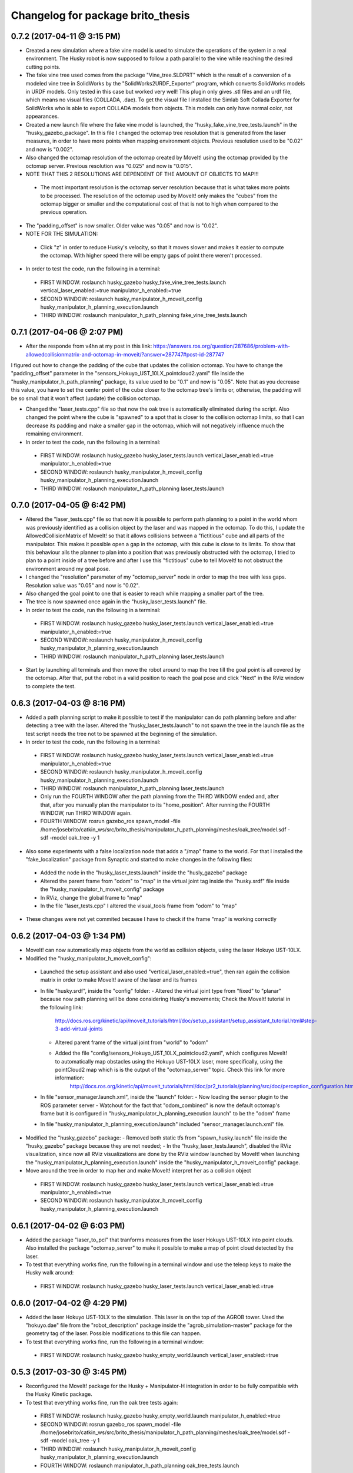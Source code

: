 ^^^^^^^^^^^^^^^^^^^^^^^^^^^^^^^^^^^^^^^^^^
Changelog for package brito_thesis
^^^^^^^^^^^^^^^^^^^^^^^^^^^^^^^^^^^^^^^^^^

0.7.2 (2017-04-11 @ 3:15 PM)
-----------

* Created a new simulation where a fake vine model is used to simulate the operations of the system in a real environment. The Husky robot is now supposed to follow a path parallel to the vine while reaching the desired cutting points.

* The fake vine tree used comes from the package "Vine_tree.SLDPRT" which is the result of a conversion of a modeled vine tree in SolidWorks by the "SolidWorks2URDF_Exporter" program, which converts SolidWorks models in URDF models. Only tested in this case but worked very well! This plugin only gives .stl files and an urdf file, which means no visual files (COLLADA, .dae). To get the visual file I installed the Simlab Soft Collada Exporter for SolidWorks who is able to export COLLADA models from objects. This models can only have normal color, not appearances.

* Created a new launch file where the fake vine model is launched, the "husky_fake_vine_tree_tests.launch" in the "husky_gazebo_package". In this file I changed the octomap tree resolution that is generated from the laser measures, in order to have more points when mapping environment objects. Previous resolution used to be "0.02" and now is "0.002".

* Also changed the octomap resolution of the octomap created by MoveIt! using the octomap provided by the octomap server. Previous resolution was "0.025" and now is "0.015".

* NOTE THAT THIS 2 RESOLUTIONS ARE DEPENDENT OF THE AMOUNT OF OBJECTS TO MAP!!!
 - The most important resolution is the octomap server resolution because that is what takes more points to be processed. The resolution of the octomap used by MoveIt! only makes the "cubes" from the octomap bigger or smaller and the computational cost of that is not to high when compared to the previous operation.

* The "padding_offset" is now smaller. Older value was "0.05" and now is "0.02".

* NOTE FOR THE SIMULATION:
 - Click "z" in order to reduce Husky's velocity, so that it moves slower and makes it easier to compute the octomap. With higher speed there will be empty gaps of point there weren't processed.

* In order to test the code, run the following in a terminal:
 - FIRST WINDOW: roslaunch husky_gazebo husky_fake_vine_tree_tests.launch vertical_laser_enabled:=true manipulator_h_enabled:=true
 - SECOND WINDOW: roslaunch husky_manipulator_h_moveit_config husky_manipulator_h_planning_execution.launch
 - THIRD WINDOW: roslaunch manipulator_h_path_planning fake_vine_tree_tests.launch 


0.7.1 (2017-04-06 @ 2:07 PM)
-----------

* After the responde from v4hn at my post in this link: https://answers.ros.org/question/287686/problem-with-allowedcollisionmatrix-and-octomap-in-moveit/?answer=287747#post-id-287747
I figured out how to change the padding of the cube that updates the collision octomap. You have to change the "padding_offset" parameter in the "sensors_Hokuyo_UST_10LX_pointcloud2.yaml" file inside the "husky_manipulator_h_path_planning" package, its value used to be "0.1" and now is "0.05". Note that as you decrease this value, you have to set the center point of the cube closer to the octomap tree's limits or, otherwise, the padding will be so small that it won't affect (update) the collision octomap.

* Changed the "laser_tests.cpp" file so that now the oak tree is automatically eliminated during the script. Also changed the point where the cube is "spawned" to a spot that is closer to the collision octomap limits, so that I can decrease its padding and make a smaller gap in the octomap, which will not negatively influence much the remaining environment.

* In order to test the code, run the following in a terminal:
 - FIRST WINDOW: roslaunch husky_gazebo husky_laser_tests.launch vertical_laser_enabled:=true manipulator_h_enabled:=true
 - SECOND WINDOW: roslaunch husky_manipulator_h_moveit_config husky_manipulator_h_planning_execution.launch
 - THIRD WINDOW: roslaunch manipulator_h_path_planning laser_tests.launch 


0.7.0 (2017-04-05 @ 6:42 PM)
-----------

* Altered the "laser_tests.cpp" file so that now it is possible to perform path planning to a point in the world whom was previously identified as a collision object by the laser and was mapped in the octomap. To do this, I update the AllowedCollisionMatrix of MoveIt! so that it allows collisions between a "fictitious" cube and all parts of the manipulator. This makes it possible open a gap in the octomap, with this cube is close to its limits. To show that this behaviour alls the planner to plan into a position that was previously obstructed with the octomap, I tried to plan to a point inside of a tree before and after I use this "fictitious" cube to tell MoveIt! to not obstruct the environment around my goal pose.

* I changed the "resolution" parameter of my "octomap_server" node in order to map the tree with less gaps. Resolution value was "0.05" and now is "0.02".

* Also changed the goal point to one that is easier to reach while mapping a smaller part of the tree.

* The tree is now spawned once again in the "husky_laser_tests.launch" file.

* In order to test the code, run the following in a terminal:
 - FIRST WINDOW: roslaunch husky_gazebo husky_laser_tests.launch vertical_laser_enabled:=true manipulator_h_enabled:=true
 - SECOND WINDOW: roslaunch husky_manipulator_h_moveit_config husky_manipulator_h_planning_execution.launch
 - THIRD WINDOW: roslaunch manipulator_h_path_planning laser_tests.launch 

* Start by launching all terminals and then move the robot around to map the tree till the goal point is all covered by the octomap. After that, put the robot in a valid position to reach the goal pose and click "Next" in the RViz window to complete the test.


0.6.3 (2017-04-03 @ 8:16 PM)
-----------

* Added a path planning script to make it possible to test if the manipulator can do path planning before and after detecting a tree with the laser. Altered the "husky_laser_tests.launch" to not spawn the tree in the launch file as the test script needs the tree not to be spawned at the beginning of the simulation.

* In order to test the code, run the following in a terminal:
 - FIRST WINDOW: roslaunch husky_gazebo husky_laser_tests.launch vertical_laser_enabled:=true manipulator_h_enabled:=true
 - SECOND WINDOW: roslaunch husky_manipulator_h_moveit_config husky_manipulator_h_planning_execution.launch
 - THIRD WINDOW: roslaunch manipulator_h_path_planning laser_tests.launch 
 - Only run the FOURTH WINDOW after the path planning from the THIRD WINDOW ended and, after that, after you manually plan the manipulator to its "home_position". After running the FOURTH WINDOW, run THIRD WINDOW again.
 - FOURTH WINDOW: rosrun gazebo_ros spawn_model -file /home/josebrito/catkin_ws/src/brito_thesis/manipulator_h_path_planning/meshes/oak_tree/model.sdf -sdf -model oak_tree -y 1

* Also some experiments with a false localization node that adds a "/map" frame to the world. For that I installed the "fake_localization" package from Synaptic and started to make changes in the following files:
 - Added the node in the "husky_laser_tests.launch" inside the "husly_gazebo" package
 - Altered the parent frame from "odom" to "map" in the virtual joint tag inside the "husky.srdf" file inside the "husky_manipulator_h_moveit_config" package
 - In RViz, change the global frame to "map"
 - In the file "laser_tests.cpp" I altered the visual_tools frame from "odom" to "map"

* These changes were not yet commited because I have to check if the frame "map" is working correctly


0.6.2 (2017-04-03 @ 1:34 PM)
-----------

* MoveIt! can now automatically map objects from the world as collision objects, using the laser Hokuyo UST-10LX.

* Modified the "husky_manipulator_h_moveit_config":
 - Launched the setup assistant and also used "vertical_laser_enabled:=true", then ran again the collision matrix in order to make MoveIt! aware of the laser and its frames
 - In file "husky.srdf", inside the "config" folder:
   - Altered the virtual joint type from "fixed" to "planar" because now path planning will be done considering Husky's movements; Check the MoveIt! tutorial in the following link:
      http://docs.ros.org/kinetic/api/moveit_tutorials/html/doc/setup_assistant/setup_assistant_tutorial.html#step-3-add-virtual-joints
   - Altered parent frame of the virtual joint from "world" to "odom"
   - Added the file "config/sensors_Hokuyo_UST_10LX_pointcloud2.yaml", which configures MoveIt! to automatically map obstacles using the Hokuyo UST-10LX laser, more specifically, using the pointCloud2 map which is is the output of the "octomap_server" topic. Check this link for more information: 
      http://docs.ros.org/kinetic/api/moveit_tutorials/html/doc/pr2_tutorials/planning/src/doc/perception_configuration.html
 - In file "sensor_manager.launch.xml", inside the "launch" folder:
   - Now loading the sensor plugin to the ROS parameter server
   - Watchout for the fact that "odom_combined" is now the default octomap's frame but it is configured in "husky_manipulator_h_planning_execution.launch" to be the "odom" frame
 - In file "husky_manipulator_h_planning_execution.launch" included "sensor_manager.launch.xml" file.
  
* Modified the "husky_gazebo" package: 
  - Removed both static tfs from "spawn_husky.launch" file inside the "husky_gazebo" package because they are not needed;
  - In the "husky_laser_tests.launch", disabled the RViz visualization, since now all RViz visualizations are done by the RViz window launched by MoveIt! when launching the "husky_manipulator_h_planning_execution.launch" inside the "husky_manipulator_h_moveit_config" package.

* Move around the tree in order to map her and make MoveIt! interpret her as a collision object
 - FIRST WINDOW: roslaunch husky_gazebo husky_laser_tests.launch vertical_laser_enabled:=true manipulator_h_enabled:=true
 - SECOND WINDOW: roslaunch husky_manipulator_h_moveit_config husky_manipulator_h_planning_execution.launch 


0.6.1 (2017-04-02 @ 6:03 PM)
-----------
* Added the package "laser_to_pcl" that tranforms measures from the laser Hokuyo UST-10LX into point clouds. Also installed the package "octomap_server" to make it possible to make a map of point cloud detected by the laser. 

* To test that everything works fine, run the following in a terminal window and use the teleop keys to make the Husky walk around:
 - FIRST WINDOW: roslaunch husky_gazebo husky_laser_tests.launch vertical_laser_enabled:=true


0.6.0 (2017-04-02 @ 4:29 PM)
-----------
* Added the laser Hokuyo UST-10LX to the simulation. This laser is on the top of the AGROB tower. Used the "hokuyo.dae" file from the "robot_description" package inside the "agrob_simulation-master" package for the geometry tag of the laser. Possible modifications to this file can happen.

* To test that everything works fine, run the following in a terminal window:
 - FIRST WINDOW: roslaunch husky_gazebo husky_empty_world.launch vertical_laser_enabled:=true


0.5.3 (2017-03-30 @ 3:45 PM)
-----------
* Reconfigured the MoveIt! package for the Husky + Manipulator-H integration in order to be fully compatible with the Husky Kinetic package. 

* To test that everything works fine, run the oak tree tests again:
 - FIRST WINDOW: roslaunch husky_gazebo husky_empty_world.launch manipulator_h_enabled:=true
 - SECOND WINDOW: rosrun gazebo_ros spawn_model -file /home/josebrito/catkin_ws/src/brito_thesis/manipulator_h_path_planning/meshes/oak_tree/model.sdf -sdf -model oak_tree -y 1
 - THIRD WINDOW: roslaunch husky_manipulator_h_moveit_config husky_manipulator_h_planning_execution.launch
 - FOURTH WINDOW: roslaunch manipulator_h_path_planning oak_tree_tests.launch


0.5.2 (2017-03-30 @ 0:59 AM)
-----------
* Removed the Husky's top plate when spawning the Manipulator-H. In order to do that, disabled the top plate in the following file:
 - "decorations.urdf.xacro" inside the "husky_description" package.

* Keep in mind that the top plate is necessary when launching the kinect or the laser! If you want to launch both the laser and the Manipulator-H, go to the "decorations.urdf.xacro" file and enable to top plate. There will be a collision between the top plate and the box where the Manipulator-H stands but right now I still haven't figured out if that will cause any problems in MoveIt!, since I still haven't started to work with it.

* Integrated the UR5 with the Husky Kinetic package. Keep in mind that UR5 also needs the Husky's top plate. I altered the file "arm_controller_ur5.yaml" from the package "ur_gazebo" because the controller spawned for the UR5 arm needed a prefix added to its joints names for them to have specific joint names that won't be mistaken by the Husky's joint names.

* UR5 is now possible to visualize in both Gazebo and RViz (through the "view_model.launch" file in the "husky_viz" package). Manipulator-H was only visible on Gazebo in the last commit and now it's also visible in RViz.

* In order to run the simulation, run the following in the terminal:
 - FIRST WINDOW: roslaunch husky_gazebo husky_empty_world.launch ur5_enabled:=true


0.5.1 (2017-03-29 @ 12:30 AM)
-----------
* Integrated the Robotis Manipulator-H with the Husky Kinetic package. Right now only spawning the Husky and the Manipulator-H is working.

* In order to run the simulation, run the following in the terminal:
 - FIRST WINDOW: roslaunch husky_gazebo husky_empty_world.launch manipulator_h_enabled:=true


0.5.0 (2017-03-29 @ 10:12 AM)
-----------
* Started to substitute packages from Husky INDIGO to Husky KINETIC. Right now only deleted the indigo packages and downloaded the kinetic ones


0.4.3 (2017-03-28 @ 5:59 PM)
-----------
* Added a new tutorial were path planning is done taking in account an oak tree loaded by a SDF file. Keep in mind that you have to manually add and remove the oak tree from the gazebo simulation.

* In order to perform path planning with RViz and visualizing them both in RViz and Gazebo, run the following in the terminal:
 - FIRST WINDOW: roslaunch husky_gazebo husky_empty_world.launch manipulator_h_enabled:=true
 - SECOND WINDOW: rosrun gazebo_ros spawn_model -file /home/josebrito/catkin_ws/src/brito_thesis/manipulator_h_path_planning/meshes/oak_tree/model.sdf -sdf -model oak_tree -y 1
 - THIRD WINDOW: roslaunch husky_manipulator_h_moveit_config husky_manipulator_h_planning_execution.launch
 - FOURTH WINDOW: roslaunch manipulator_h_path_planning oak_tree_tests.launch


0.4.2 (2017-03-28 @ 11:12 AM)
-----------
* MoveIt! move group tutorials now working for the Husky + Manipulator-H integration. Watchout for the modifications in the node that send the MoveIt! controls. The base frame is now "base_link" instead of "world".

* In order to perform path planning with RViz and visualizing them both in RViz and Gazebo, run the following in the terminal:
 - FIRST WINDOW: roslaunch husky_gazebo husky_empty_world.launch manipulator_h_enabled:=true
 - SECOND WINDOW: roslaunch husky_manipulator_h_moveit_config husky_manipulator_h_planning_execution.launch
 - THIRD WINDOW: roslaunch manipulator_h_path_planning husky_manipulator_h_move_group_interface_tutorial.launch


0.4.1 (2017-03-27 @ 1:09 PM)
-----------
* Plans done in RViz can now be visualized in Gazebo. Altered files can be seen in Git Kraken.

* In order to perform path planning with RViz and visualizing them both in RViz and Gazebo, run the following in the terminal:
 - FIRST WINDOW: roslaunch husky_gazebo husky_empty_world.launch manipulator_h_enabled:=true
 - SECOND WINDOW: roslaunch husky_manipulator_h_moveit_config husky_manipulator_h_planning_execution.launch


0.4.0 (2017-03-27 @ 11:59 AM)
-----------
* Added package "husky_manipulator_h_moveit_config" to make it possible to perform path planning with the manipulator on top of the Husky robot. Right now path planning can be done with RViz, using the "demo.launch". Keep in mind that future changes to the configurations may be necessary because the AGROB V16's tower isn't modelled and the manipulator's base isn't 100% modelled.

* When launching the MoveIt! Setup Assistant use "--inorder manipulator_h_enabled:=true" in "xacro arguments" when loading the MoveIt! configuration to load the manipulator on top of the Husky robot.

* The following website links were useful to do the configuration, especially during the virtual joint setup:
 - http://wiki.ros.org/Industrial/Tutorials/Create_a_MoveIt_Pkg_for_an_Industrial_Robot
 - http://docs.ros.org/kinetic/api/moveit_tutorials/html/doc/setup_assistant/setup_assistant_tutorial.html#step-3-add-virtual-joints

* In order to perform path planning with RViz, run the following in the terminal (note that plans can't still be visualized in Gazebo):
 - FIRST WINDOW: roslaunch husky_manipulator_h_moveit_config demo.launch


0.3.2 (2017-03-26 @ 6:46 PM)
-----------
* Commit changes in the "husky" and "husky_simulator" indigo repositories. Don't really know why the commits on this repositories weren't automatically done. 


0.3.2 (2017-03-26 @ 6:37 PM)
-----------
* Created a box and a cylinder to simulate the base that sustains the manipulator. 

* Note that in boxes and cylinders, the Z axis starts to count from the middle of the object. Also fixed links and joints don't appear in Gazebo because they can't be moved so Gazebo decides to ignore them

* Try to move the robot by clicking on the keyboard while selecting the second terminal, after running the following in 2 different terminals:
 - FIRST WINDOW: roslaunch husky_gazebo husky_empty_world.launch manipulator_h_enabled:=true
 - SECOND WINDOW: rosrun teleop_twist_keyboard teleop_twist_keyboard.py cmd_vel:=husky_velocity_controller/cmd_vel


0.3.1 (2017-03-26 @ 2:42 PM)
-----------
* Modified the controller type used by MoveIt! in the RObotis Manipulator-H to make it possible for the Husky robot to move without lifting up his back/front wheels, depending on the movements done. 

* After the changes I noticed something on Robotis Manipulator-H. His initial position is now a little leaning forward. THIS MAY BE ALTERED IN THE FUTURE!!

* Try to move the robot by clicking on the keyboard while selecting the second terminal, after running the following in 2 different terminals:
 - FIRST WINDOW: roslaunch husky_gazebo husky_empty_world.launch manipulator_h_enabled:=true
 - SECOND WINDOW: rosrun teleop_twist_keyboard teleop_twist_keyboard.py cmd_vel:=husky_velocity_controller/cmd_vel


0.3.0 (2017-03-26 @ 12:20 AM)
-----------
* Modified the packages "manipulator_h_description" and "manipulator_h_gazebo" in order to be able to run Husky with Manipulator-H on top of it. Modified files:
 - manipulator_h_description/urdf/manipulator_h.xacro
 - manipulator_h_description/urdf/manipulator_h.gazebo

* Added the following Husky packages from the INDIGO devel:
 - husky/
  - husky_control;
  - husky_description;
  - husky_msgs;
  - husky_navigation;
  - husky_ur5_moveit_config;

Downloaded from "https://github.com/husky/husky.git";
Also:
 - husky_simulator/
  - husky_gazebo;
  - husky_simulator;

Downloaded from "https://github.com/husky/husky_simulator.git";
And finally:
 - husky_desktop/
  - husky_desktop;
  - husky_viz;

Downloaded from "https://github.com/husky/husky_desktop.git".
Modified files: 
 - husky_gazebo/launch/husky_empty_world.launch
 - husky_gazebo/launch/spawn_husky.launch
 - husky_gazebo/urdf/description.gazebo.xacro
 - husky_description/urdf/husky.urdf.xacro
 - husky_gazebo/urdf/husky.gazebo.xacro

* Right now it is only possible to visualize the husky + the plugin in Gazebo. In order to run the simulation, run the following in the terminal:
 - HUSKY: $roslaunch husky_gazebo husky_empty_world.launch 
 - HUSKY + MANIPULATOR-H: $roslaunch husky_gazebo husky_empty_world.launch manipulator_h_enabled:=true
 - HUSKY + UR5: $roslaunch husky_gazebo husky_empty_world.launch ur5_enabled:=true
 - HUSKY + KINECT: $roslaunch husky_gazebo husky_empty_world.launch kinect_enabled:=true
 - HUSKY + LASER: $roslaunch husky_gazebo husky_empty_world.launch laser_enabled:=true


0.2.7 (2017-03-22 @ 2:55 PM)
-----------
* Added motion pipeline tutorial from MoveIt!, addapted to the Robotis Manipulator-H

* In order to run the simulation, run the following in the terminal:
 - FIRST WINDOW: roslaunch manipulator_h_path_planning manipulator_h_planning_pipeline_tutorial.launch


0.2.6 (2017-03-22 @ 2:14 PM)
-----------
* Added motion planners tutorial from MoveIt!, addapted to the Robotis Manipulator-H

* In order to run the simulation, run the following in the terminal:
 - FIRST WINDOW: roslaunch manipulator_h_path_planning manipulator_h_motion_planning_api_tutorial.launch


0.2.5 (2017-03-22 @ 11:24 AM)
-----------
* Added ROS API planning scene from MoveIt!, addapted to the Robotis Manipulator-H

* In order to run the simulation, run the following in the terminal:
 - FIRST WINDOW: roslaunch manipulator_h_path_planning manipulator_h_planning_scene_ros_api_tutorial.launch


0.2.4 (2017-03-22 @ 10:38 AM)
-----------
* Added planning scene tutorial from MoveIt!, addapted to the Robotis Manipulator-H

* In order to run the simulation, run the following in the terminal:
 - FIRST WINDOW: roslaunch manipulator_h_path_planning manipulator_h_planning_scene_tutorial.launch 


0.2.3 (2017-03-21 @ 7:35 PM)
-----------
* Added the kinematic model tutorial from MoveIt!, addapted to the Robotis Manipulator-H

* In order to run the simulation, run the following in the terminal:
 - FIRST WINDOW: roslaunch manipulator_h_path_planning manipulator_h_kinematic_model_tutorial.launch 


0.2.2 (2017-03-21 @ 6:46 PM)
-----------
* Programm is now fully functional. Removed the attach and dettach functions. Inserted 2 services, one to add and another to remove gazebo objects, so the object can be visualized both in Gazebo and RViz

* In order to run the simulation, run the following in the terminal:
 - FIRST WINDOW: roslaunch manipulator_h_gazebo manipulator_h_gazebo.launch
 - SECOND WINDOW: roslaunch manipulator_h_moveit_config manipulator_h_planning_execution.launch 
 - THIRD WINDOW: roslaunch manipulator_h_path_planning manipulator_h_move_group_interface_tutorial.launch


0.2.1 (2017-03-21 @ 11:30 AM)
-----------
* Modified the configurations in "manipulator_h_moveit_config" package because the planned paths programmed were being executed in the Gazebo simulator but the joint values weren't being updated. Problem is now solved. Programmed examples for goal pose planning, joint state goal planning and path planning under path constraints is now fully operable. Note that in RViz, the goal state is only updated when the path is planned and executed in the RViz GUI.

* In order to run the simulation, run the following in the terminal:
 - FIRST WINDOW: roslaunch manipulator_h_gazebo manipulator_h_gazebo.launch
 - SECOND WINDOW: roslaunch manipulator_h_moveit_config manipulator_h_planning_execution.launch 
 - THIRD WINDOW: roslaunch manipulator_h_path_planning manipulator_h_move_group_interface_tutorial.launch


0.2.0 (2017-03-16 @ 4:37 PM)
-----------
* Added the "manipulator_h_gazebo" package. The Gazebo simulator is now integrated with MoveIt!. Plans made in RViz can now be executed (and not only planned) and it is possible to see the robot moving in the Gazebo simulation;

* The following links were usefull to understand how to integrate Gazebo with MoveIt!:
 - https://github.com/AS4SR/general_info/wiki/ROS-MoveIt!-and-Gazebo-Integration-(WIP)
 - https://www.youtube.com/watch?v=j6bBxfD_bYs
 - http://wiki.ros.org/joint_trajectory_controller

* In order to run the simulation, run the following in the terminal:
 - FIRST WINDOW: roslaunch manipulator_h_gazebo manipulator_h_gazebo.launch
 - SECOND WINDOW: roslaunch manipulator_h_moveit_config manipulator_h_planning_execution.launch  



0.1.2 (2018-03-15 @ 2:44 AM)
-----------
* Created the "manipulator_h_path_planning" package; 

* MoveIt! move group tutorial fully operational for Robotis Manipulator-H. The tutorial for the PR2 robot is available at "http://docs.ros.org/kinetic/api/moveit_tutorials/html/doc/pr2_tutorials/planning/src/doc/move_group_interface_tutorial.html". Code inside the "manipulator_h_path_planning";

* "manipulator_h_moveit_config" package slightly altered when testing possible errors for the tutorial to not run. Nothing important, different configurations didn't affect anything, they weren't the source of the error that was happening at the time.

* In order to run the simulation, run the following in the terminal:
 - FIRST WINDOW: roslaunch manipulator_h_moveit_config demo.launch 
 - SECOND WINDOW: roslaunch manipulator_h_path_planning manipulator_h_move_group_interface_tutorial.launch



0.1.1 (2018-03-15 @ 12:48 AM)
-------------------
* Added "manipulator_h_description" package and created a fully operational MoveIt! configuration package for this manipulator, named "manipulator_h_moveit_config";

* RViz showing the manipulator with no errors.

* In order to run the simulation, run the following in the terminal:
 - FIRST WINDOW: roslaunch manipulator_h_moveit_config demo.launch 



0.1.0 (2018-03-15 @ 12:34 AM)
-------------------
* First commit.
